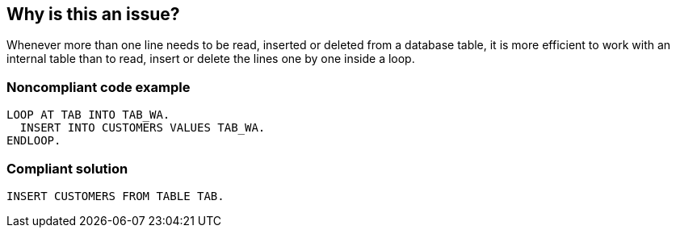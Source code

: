 == Why is this an issue?

Whenever more than one line needs to be read, inserted or deleted from a database table, it is more efficient to work with an internal table than to read, insert or delete the lines one by one inside a loop.


=== Noncompliant code example

[source,abap]
----
LOOP AT TAB INTO TAB_WA.
  INSERT INTO CUSTOMERS VALUES TAB_WA.
ENDLOOP.
----


=== Compliant solution

[source,abap]
----
INSERT CUSTOMERS FROM TABLE TAB.
----

ifdef::env-github,rspecator-view[]

'''
== Implementation Specification
(visible only on this page)

=== Message

Remove this "XXXX" SQL statement from the nesting loop and use an internal table to get the same result


endif::env-github,rspecator-view[]
